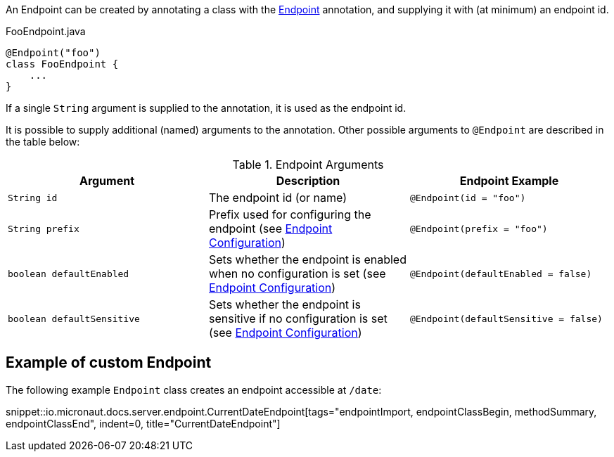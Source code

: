 An Endpoint can be created by annotating a class with the link:{api}/io/micronaut/management/endpoint/annotation/Endpoint.html[Endpoint] annotation, and supplying it with (at minimum) an endpoint id.

[source,java]
.FooEndpoint.java
----
@Endpoint("foo")
class FooEndpoint {
    ...
}
----

If a single `String` argument is supplied to the annotation, it is used as the endpoint id.

It is possible to supply additional (named) arguments to the annotation. Other possible arguments to `@Endpoint` are described in the table below:

.Endpoint Arguments
|===
|Argument|Description |Endpoint Example

|`String id`
|The endpoint id (or name)
|`@Endpoint(id = "foo")`

|`String prefix`
|Prefix used for configuring the endpoint (see <<endpointConfiguration, Endpoint Configuration>>)
|`@Endpoint(prefix = "foo")`

|`boolean defaultEnabled`
|Sets whether the endpoint is enabled when no configuration is set (see <<endpointConfiguration, Endpoint Configuration>>)
|`@Endpoint(defaultEnabled = false)`

|`boolean defaultSensitive`
|Sets whether the endpoint is sensitive if no configuration is set (see <<endpointConfiguration, Endpoint Configuration>>)
|`@Endpoint(defaultSensitive = false)`

|===

== Example of custom Endpoint

The following example `Endpoint` class creates an endpoint accessible at `/date`:

snippet::io.micronaut.docs.server.endpoint.CurrentDateEndpoint[tags="endpointImport, endpointClassBegin, methodSummary, endpointClassEnd", indent=0, title="CurrentDateEndpoint"]

